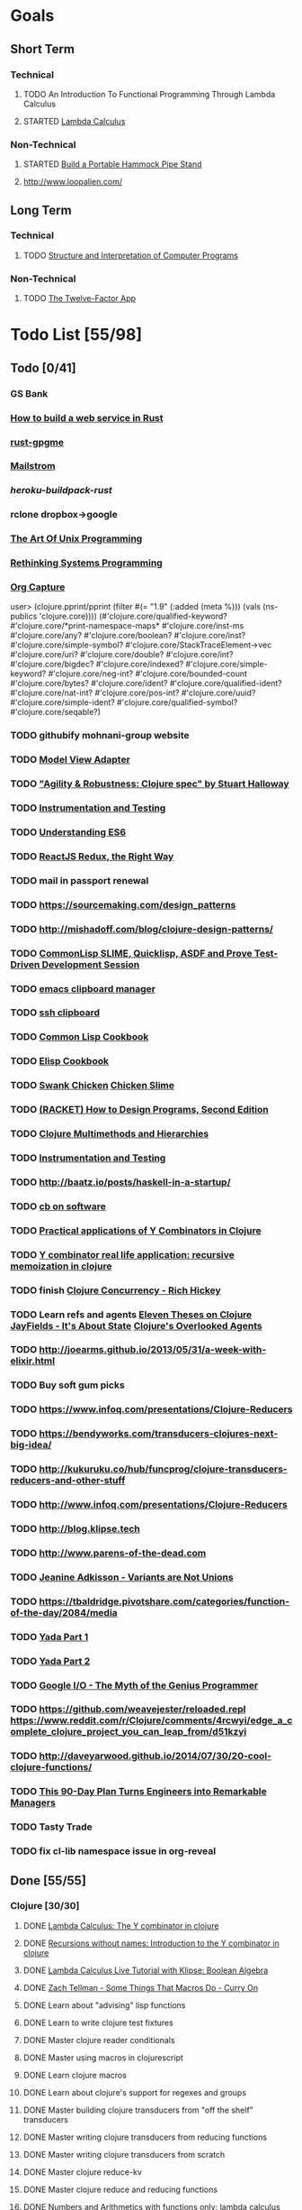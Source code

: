* Goals
** Short Term
*** Technical
**** TODO An Introduction To Functional Programming Through Lambda Calculus
**** STARTED [[http://xuanji.appspot.com/isicp/lambda.html][Lambda Calculus]]
*** Non-Technical
**** STARTED [[http://theultimatehang.com/2012/07/portable-hammock-pipe-stand/][Build a Portable Hammock Pipe Stand]]
**** http://www.loopalien.com/
** Long Term
*** Technical
**** TODO [[http://sarabander.github.io/sicp/][Structure and Interpretation of Computer Programs]]
*** Non-Technical
**** TODO [[http://12factor.net/][The Twelve-Factor App]]

* Todo List [55/98]
** Todo [0/41]
*** GS Bank
*** [[https://github.com/brson/httptest][How to build a web service in Rust]]
*** [[https://github.com/johnschug/rust-gpgme][rust-gpgme]]
*** [[https://github.com/mikedilger/mailstrom][Mailstrom]]
*** [[github.com/emk/heroku-buildpack-rust][heroku-buildpack-rust]]
*** rclone dropbox->google
*** [[http://www.faqs.org/docs/artu/index.html][The Art Of Unix Programming]]
*** [[http://thoughtram.io/rust-and-nickel][Rethinking Systems Programming]]
*** [[http://orgmode.org/manual/Capture.html][Org Capture]]
user> (clojure.pprint/pprint (filter #(= "1.9" (:added (meta %))) (vals (ns-publics 'clojure.core))))
(#'clojure.core/qualified-keyword?
 #'clojure.core/*print-namespace-maps*
 #'clojure.core/inst-ms
 #'clojure.core/any?
 #'clojure.core/boolean?
 #'clojure.core/inst?
 #'clojure.core/simple-symbol?
 #'clojure.core/StackTraceElement->vec
 #'clojure.core/uri?
 #'clojure.core/double?
 #'clojure.core/int?
 #'clojure.core/bigdec?
 #'clojure.core/indexed?
 #'clojure.core/simple-keyword?
 #'clojure.core/neg-int?
 #'clojure.core/bounded-count
 #'clojure.core/bytes?
 #'clojure.core/ident?
 #'clojure.core/qualified-ident?
 #'clojure.core/nat-int?
 #'clojure.core/pos-int?
 #'clojure.core/uuid?
 #'clojure.core/simple-ident?
 #'clojure.core/qualified-symbol?
 #'clojure.core/seqable?)
*** TODO githubify mohnani-group website
*** TODO [[https://stefanoborini.gitbooks.io/modelviewcontroller/content/02_mvc_variations/variations_on_the_triad/10_model_view_adapter.html][Model View Adapter]]
*** TODO [[https://www.youtube.com/watch?v=VNTQ-M_uSo8]["Agility & Robustness: Clojure spec" by Stuart Halloway]]
*** TODO [[http://clojure.org/guides/spec#_instrumentation_and_testing][Instrumentation and Testing]]
*** TODO [[https://leanpub.com/understandinges6/read][Understanding ES6]]
*** TODO [[https://reactjs.co/][ReactJS Redux, the Right Way]]
*** TODO mail in passport renewal
*** TODO https://sourcemaking.com/design_patterns
*** TODO http://mishadoff.com/blog/clojure-design-patterns/
*** TODO [[https://asciinema.org/a/84033][CommonLisp SLIME, Quicklisp, ASDF and Prove Test-Driven Development Session]]
*** TODO [[https://ftfl.ca/blog/2015-12-28-emacs-clipboard-manager.html][emacs clipboard manager]]
*** TODO [[http://stackoverflow.com/questions/1152362/getting-items-on-the-local-clipboard-from-a-remote-ssh-session][ssh clipboard]]
*** TODO [[http://lispcookbook.github.io/cl-cookbook/][Common Lisp Cookbook]]
*** TODO [[https://www.emacswiki.org/emacs/ElispCookbook][Elisp Cookbook]]
*** TODO [[https://github.com/nickg/swank-chicken][Swank Chicken]] [[http://wiki.call-cc.org/eggref/4/slime][Chicken Slime]]
*** TODO [[http://www.ccs.neu.edu/home/matthias/HtDP2e/index.html][(RACKET) How to Design Programs, Second Edition]]
*** TODO [[http://clojure.org/reference/multimethods][Clojure Multimethods and Hierarchies]]
*** TODO [[http://clojure.org/guides/spec#_instrumentation_and_testing][Instrumentation and Testing]]
*** TODO [[http://baatz.io/posts/haskell-in-a-startup/]]
*** TODO [[https://christopherdbui.com][cb on software]]
*** TODO [[http://www.viksit.com/tags/clojure/practical-applications-y-combinator-clojure/][Practical applications of Y Combinators in Clojure]]
*** TODO [[http://blog.klipse.tech/lambda/2016/08/10/y-combinator-app.html][Y combinator real life application: recursive memoization in clojure]]
*** TODO finish [[https://youtu.be/dGVqrGmwOAw?t=1317][Clojure Concurrency - Rich Hickey]]
*** TODO Learn refs and agents [[http://www.tbray.org/ongoing/When/200x/2009/12/01/Clojure-Theses][Eleven Theses on Clojure]] [[http://blog.jayfields.com/2011/04/clojure-state-management.html][JayFields - It's About State]] [[http://www.shayne.me/blog/2015/2015-09-14-clojure-agents/][Clojure's Overlooked Agents]]
*** TODO http://joearms.github.io/2013/05/31/a-week-with-elixir.html
*** TODO Buy soft gum picks
*** TODO https://www.infoq.com/presentations/Clojure-Reducers
*** TODO https://bendyworks.com/transducers-clojures-next-big-idea/
*** TODO http://kukuruku.co/hub/funcprog/clojure-transducers-reducers-and-other-stuff
*** TODO http://www.infoq.com/presentations/Clojure-Reducers
*** TODO http://blog.klipse.tech
*** TODO http://www.parens-of-the-dead.com
*** TODO [[https://www.youtube.com/watch?v=ZQkIWWTygio][Jeanine Adkisson - Variants are Not Unions]]
*** TODO https://tbaldridge.pivotshare.com/categories/function-of-the-day/2084/media
*** TODO [[https://juxt.pro/blog/posts/yada-1.html][Yada Part 1]]
*** TODO [[https://juxt.pro/blog/posts/yada-2.html][Yada Part 2]]
*** TODO [[https://www.youtube.com/watch?v=0SARbwvhupQw][Google I/O - The Myth of the Genius Programmer]]
*** TODO https://github.com/weavejester/reloaded.repl [[https://www.reddit.com/r/Clojure/comments/4rcwyi/edge_a_complete_clojure_project_you_can_leap_from/d51kzyi]]
*** TODO http://daveyarwood.github.io/2014/07/30/20-cool-clojure-functions/
*** TODO [[http://firstround.com/review/this-90-day-plan-turns-engineers-into-remarkable-managers/][This 90-Day Plan Turns Engineers into Remarkable Managers]]
*** TODO Tasty Trade
*** TODO fix cl-lib namespace issue in org-reveal

** Done [55/55]
*** Clojure [30/30]
**** DONE [[http://blog.klipse.tech/lambda/2016/08/07/pure-y-combinator-clojure.html][Lambda Calculus: The Y combinator in clojure]]
**** DONE [[http://blog.klipse.tech/lambda/2016/08/07/almost-y-combinator-clojure.html][Recursions without names: Introduction to the Y combinator in clojure]]
**** DONE [[http://blog.klipse.tech/lambda/2016/07/24/lambda-calculus-2.html][Lambda Calculus Live Tutorial with Klipse: Boolean Algebra]]
**** DONE [[https://www.youtube.com/watch?v=o69H0MXCNxw][Zach Tellman - Some Things That Macros Do - Curry On]]
**** DONE Learn about "advising" lisp functions
**** DONE Learn to write clojure test fixtures
**** DONE Master clojure reader conditionals
**** DONE Master using macros in clojurescript
**** DONE Learn clojure macros
**** DONE Learn about clojure's support for regexes and groups
**** DONE Master building clojure transducers from "off the shelf" transducers
**** DONE Master writing clojure transducers from reducing functions
**** DONE Master writing clojure transducers from scratch
**** DONE Master clojure reduce-kv
**** DONE Master clojure reduce and reducing functions
**** DONE [[http://blog.klipse.tech/lambda/2016/07/24/lambda-calculus-1.html][Numbers and Arithmetics with functions only: lambda calculus live tutorial]]
**** DONE Learn property-based testing using clojure.spec
**** DONE Learn clojure.spec
**** DONE Learn oauth2 protocol and implement in clojure
**** DONE Learn how to use clojurescript with [[https://github.com/drapanjanas/re-natal][React Native]]
**** DONE Learn [[http://reagent-project.github.io][Reagent]]
**** DONE Master Functional Reactive Programming [[https://github.com/Day8/re-frame][Re-frame]]
**** DONE [[http://www.lispcast.com/clj-refactor][lisp-cast cheat sheet rationale]]
**** DONE Learn clojure multimethods
**** DONE Learn clojure deftype
**** DONE Learn clojure reify
**** DONE Learn clojure protocols
**** DONE Learn clojure records
**** DONE [[https://www.hackerrank.com/domains/tutorials/30-days-of-code][30 Days of Code - Java based HackerRank course]]
**** DONE Write a [[https://github.com/halcyon/hackerrank-clj][test harness in Clojure that can evaluate HackerRank solutions]]
*** Open Source Contributions [5/5]
**** DONE update defunkt's emacs gist documentation to use oauth tokens - [[https://github.com/defunkt/gist.el/pull/91][PR-91]]
**** DONE fix java 8 doc lookups in ensime-server - [[https://github.com/ensime/ensime-server/pull/1441][PR-1441]]
**** DONE Refactor org2jekyll to accept jekyll properties [[https://github.com/ardumont/org2jekyll/pull/41][PR-41]]
**** DONE Setup CI for org2jekyll with travis [[https://github.com/ardumont/org2jekyll/pull/31][PR-31]]
**** DONE Implement run test at point for testing in Emacs Lisp [[https://github.com/tonini/overseer.el/pull/8][PR-8]]
*** DONE [[http://xuanji.appspot.com/isicp/lambda.html][From Church Numerals to Y Combinators]]
*** DONE Setup emacs to automate gnupg encryption of private information and to automatically sign git commits
*** DONE http://orgmode.org/manual/Fast-access-to-TODO-states.html#Fast-access-to-TODO-states
*** DONE check out slack emacs clients (valuable for moving code in and out of emacs) - and for thinking about SMS emacs
*** DONE Learn google data apis
*** DONE Venkat's erlang talk
*** DONE Write tests for [[https://github.com/halcyon/fundamentals][java8 lambda and streaming code]]
*** DONE Use diminish on several minor modes - flycheck etc
*** DONE Write [[https://github.com/halcyon/fundamentals][java8 lambda and streaming code]]
*** DONE [[https://github.com/yjwen/org-reveal][Convert org mode to reveal slide shows]] [[http://jr0cket.co.uk/2013/10/create-cool-slides--Org-mode-Revealjs.html][cool slides]]
*** DONE presentations should go on slides.zeddworks.com
*** DONE http://www.perfectlyrandom.org/2014/06/29/adding-disqus-to-your-jekyll-powered-github-pages/
*** DONE Flycheck Clojure [[https://github.com/halcyon/dotfiles/blob/master/emacs/.emacs.d/init.el#L453-L468][init.el changes]] and [[https://github.com/halcyon/dotfiles/blob/master/lein/.lein/profiles.clj#L9][lein profile changes]]
*** DONE Turn org files into slide shows
*** DONE https://github.com/clojure-emacs/clj-refactor.el
*** DONE Setup EMACS as a postgres client
*** DONE [[https://allysonjulian.com/setting-up-docker-with-xhyve/][Setting up docker with xhyve (OS X virtualization)]]
*** DONE https://github.com/flycheck/flycheck
*** DONE https://www.masteringemacs.org/article/spotlight-flycheck-a-flymake-replacement
*** DONE Setup persistent nrepl history in EMACS

* Hold [0/77]
** Git
*** HOLD [[https://codewords.recurse.com/issues/two/git-from-the-inside-out][Git From the Inside Out]]
*** HOLD https://jwiegley.github.io/git-from-the-bottom-up/
*** HOLD [[https://git-scm.com/docs/git-rebase][Splitting Commits]]

*** HOLD [[https://hackernoon.com/lesser-known-git-commands-151a1918a60#.q9w1gtwhh][Lesser Known Git Commands]]
** HOLD [[http://learnyouahaskell.com/][Learn You a Haskell for Great Good!]]
** HOLD [[http://www.macs.hw.ac.uk/~greg/books/gjm.book95.ps][G.J.Michaelson, Elementary Standard ML, UCL Press, ISBN 1-85728-398-8, 1995]]
** HOLD [[http://www.macs.hw.ac.uk/~greg/books/gjm.lambook88.ps][G.J.Michaelson, An Introduction to Functional Programming Through Lambda Calculus, Addison-Wesley, ISBN 0-201-17812-5, 1988]]
** HOLD [[https://quantumexperience.ng.bluemix.net/qstage/#/tutorial?sectionId=c59b3710b928891a1420190148a72cce][IBM Quantum Computing Tutorial]]
** HOLD [[http://exercism.io/][Setup exercism.io to practice Haskell exercises]]
** HOLD [[http://www.drdobbs.com/parallel/lisp-classes-in-the-metaobject-protocol/200000266][Lisp: Classes in the Metaobject Protocol]]
** HOLD [[http://learnyouanelm.github.io/][Learn You an Elm]]
** HOLD [[http://learnyousomeerlang.com/][Learn You Some Erlang for Great Good!]]
** HOLD [[https://www.youtube.com/playlist?list=PLlML6SMLMRgAooeL26mW502jCgWikqx_n][University of Kent MOOC - Functional Programming with Erlang]]
** HOLD FATS talk on configuring Emacs
** HOLD FATS talk on flycheck-clojure
** HOLD FATS talk on using EMACS as a postgres client
** HOLD FATS talk on setting up EMACS for the terminal
** HOLD https://pragprog.com/book/cjclojure/mastering-clojure-macros
** HOLD [[http://gigamonkeys.com/book/][Practical Common Lisp]]
** HOLD [[https://class.coursera.org/progfun-002/lecture][Coursera - Functional Programming Principles in Scala]]
** HOLD [[http://www.alchemist-elixir.org/][Alchemist - Elixir Integration for Emacs]]
** HOLD https://www.cs.uic.edu/~jbell/CourseNotes/OperatingSystems/4_Threads.html
** HOLD https://github.com/patric-r/jvmtop
** HOLD http://stackoverflow.com/questions/2129044/java-heap-terminology-young-old-and-permanent-generations
** HOLD http://stuartsierra.com/2016/01/09/how-to-name-clojure-functions
** HOLD https://github.com/jkbrzt/httpie
** HOLD [[http://sarabander.github.io/sicp/html/1_002e1.xhtml#g_t1_002e1][SICP - 1.1 Sections 1-8 The Elements of Programming]]
** HOLD http://www.sicpdistilled.com/
** HOLD http://acaird.github.io/computers/2013/05/24/blogging-with-org-and-git/
** HOLD http://emacs-doctor.com/blogging-from-emacs.html
** HOLD http://tex.stackexchange.com/questions/157332/how-can-you-make-your-cv-accessible
** HOLD https://github.com/punchagan/resume
** HOLD https://clusterhq.com/2016/02/11/kubernetes-redis-cluster/?utm_source=dbweekly&utm_medium=email
** HOLD https://github.com/mhjort/clj-gatling
** HOLD https://github.com/hugoduncan/criterium
** HOLD https://github.com/mhjort/clojider
** HOLD https://pragprog.com/book/actb/technical-blogging
** HOLD http://jonathangraham.github.io/2015/09/01/Clojure%20functions/
** HOLD http://jonathangraham.github.io/2016/01/07/property_based_testing_clojure_functions/
** HOLD [[https://github.com/awkay/om-tutorial][Learn Om Next using Dev Cards]]
** HOLD The Little Schemer
** HOLD [[https://braydie.gitbooks.io/how-to-be-a-programmer/content/en/index.html][How to be a Programmer]]
** HOLD https://pragprog.com/book/mbfpp/functional-programming-patterns-in-scala-and-clojure
** HOLD http://www.4clojure.com
** HOLD 100 Clojure Functions with Anki Flashcards
** HOLD https://www.masteringemacs.org
** HOLD http://www.datomic.com/training.html https://github.com/Datomic/day-of-datomic
** HOLD https://github.com/cloojure/tupelo
** HOLD http://clojure-cookbook.com/
** HOLD http://matthiasnehlsen.com/blog/2014/10/15/talk-transcripts/
** HOLD https://github.com/evancz/elm-architecture-tutorial
** HOLD Devcards http://rigsomelight.com/devcards/#!/devdemos.core
** HOLD Read Paul Graham Essay
** Functional Thinking - Neal Ford
*** HOLD http://nealford.com/functionalthinking.html
*** HOLD [[http://www.ibm.com/developerworks/java/library/j-ft1/index.html][Functional thinking: Thinking functionally, Part 1]]
*** HOLD [[http://www.ibm.com/developerworks/java/library/j-ft2/index.html][Functional thinking: Thinking functionally, Part 2]]
*** HOLD [[http://www.ibm.com/developerworks/java/library/j-ft3/index.html][Functional thinking: Thinking functionally, Part 3]]
*** HOLD [[http://www.ibm.com/developerworks/java/library/j-ft4/index.html][Functional thinking: Immutability]]
*** HOLD [[http://www.ibm.com/developerworks/java/library/j-ft5/index.html][Functional thinking: Coupling and composition, Part 1]]
*** HOLD [[http://www.ibm.com/developerworks/java/library/j-ft6/index.html][Functional thinking: Coupling and composition, Part 2]]
*** HOLD [[http://www.ibm.com/developerworks/java/library/j-ft7/index.html][Functional thinking: Functional features in Groovy, Part 1]]
*** HOLD [[http://www.ibm.com/developerworks/java/library/j-ft8/index.html][Functional thinking: Functional features in Groovy, Part 2]]
*** HOLD [[http://www.ibm.com/developerworks/java/library/j-ft9/index.html][Functional thinking: Functional features in Groovy, Part 3]]
*** HOLD [[http://www.ibm.com/developerworks/java/library/j-ft10/index.html][Functional thinking: Functional design patterns, Part 1]]
*** HOLD [[http://www.ibm.com/developerworks/java/library/j-ft11/index.html][Functional thinking: Functional design patterns, Part 2]]
*** HOLD [[http://www.ibm.com/developerworks/java/library/j-ft12/index.html][Functional thinking: Functional design patterns, Part 3]]
*** HOLD [[http://www.ibm.com/developerworks/java/library/j-ft13/index.html][Functional thinking: Functional error handling with Either and Option]]
*** HOLD [[http://www.ibm.com/developerworks/java/library/j-ft14/index.html][Functional thinking: Either trees and pattern matching]]
*** HOLD [[http://www.ibm.com/developerworks/java/library/j-ft15/index.html][Functional thinking: Rethinking dispatch]]
*** HOLD [[http://www.ibm.com/developerworks/java/library/j-ft16/index.html][Functional thinking: Tons of transformations]]
*** HOLD [[http://www.ibm.com/developerworks/java/library/j-ft17/index.html][Functional thinking: Transformations and optimizations]]
** HOLD https://github.com/rupa/z
** HOLD https://www.bountysource.com/teams/cider
** HOLD http://www.jorgecastro.org/2016/02/12/super-fast-local-workloads-with-juju/
** HOLD http://www.mbtest.org/
** HOLD http://beautifulracket.com/first-lang.html
** HOLD http://practicaltypography.com/equity.html

* Reminders
** [[http://gen.lib.rus.ec/][Library Genesis]]
** Quotes
*** Give me six hours to chop down a tree and I will spend the first four sharpening the axe.  --Abraham Lincoln
** Git
*** unstage = reset HEAD
*** uncommit = reset --soft HEAD^
** Tennis
*** Current Tips
- Serve
  - Square shoulders at last possible moment before contact
- Volley
  - Most of volleying should be done by moving feet to correct position
  - Ready position with arms extended
  - Open racket face when ball is low, and close racket face depending on how high the volley is
  - Lead with the edge
  - C shaped for super high volleys
  - Remember on backhand to bring left elbow up high to provide
    correct prep angle (yet still have the racket in front of body)
  - Backhand volley when ball is coming at body
- Backhand
  - hands under the ball every time
  - bend knees
  - hit out front and extend racket, do not whip

*** Under and up
*** 4 points of contact
*** Seven attributes that lead to success
- Confidence
- Determination
- Engagement
- Professionalism
- Resiliency
- Respectfulness
- Toughness

*** 4 errors and how to prevent them
- Net: Hand must be under ball, and push up and forward
- Long: Close racket face
- Wide L: Full contact through ball
- Wide R: Contact in front
*** Serve
- Toss ball high
- Raise left hand and measure ball while hitting
- Hit up on ball
- Pronate wrist
- Balance, minimize motion in feet
- Right to left motion
- Pronation drill at fence
*** Overhead
- Always turn body sideways to hit an overhead (shoulder turn just like on the serve)
*** DNO footwork
- Defense: Open stance, highest net clearance - 10 ft or more over net, Always cross court
- Neutral: Semi open stance - Middle clearance - 5-10 ft over net, Always cross court
- Offense: Closed stance - Lowest clearance - 2-5 ft or more over net, Down the line?
*** 2-handed backhand
- Stance Sideways, chest facing the fence
- Grip
 - Bottom Continental
 - Top Eastern
- Start with butt of racket pointed straight down at the ground, and racket head up
- Next small circle with racket head kept closed but moving towards
  the ground, butt of racket should be pointing at target at
  completion of circle
- Contact point should be far in front, extend
- Hold on to racket with both hands all the way through follow through
- Loose wrists
*** Ground strokes
- Bend the ball
 - All in the loose wrists
*** Volley
- Most important thing is to lock the wrist with racket straight up, butt pointed straight down at ground
*** Serve + Volley
- On Deuce side only - serve to the backhand, and close in on ad side
  to volley.  Opponent is most likely to hit towards the center
- On Ad side - serve to the backhand wide with kick, close towards the center
*** Drills
- Tie Breaker where one loses a point if they hit two ground strokes
  into the service box. Yell short on the first one that is in the
  service box
- Tie Breaker where goal is to serve to backhand and re-return to backhand
- Serve straight down using only wrist - goal is to get 3 bounces before it bounces over the net
- 50 wrist flops using net to keep arm stationary (hit the net with the racket every time)
** Clojure
- doto
- refs
- agents
** House
*** [[http://homeguides.sfgate.com/transplant-maple-trees-41935.html][How to transplant a maple]]

* readability
- https://incenp.org/notes/2015/using-an-offline-gnupg-master-key.html
- http://www.kalzumeus.com/2016/06/03/kalzumeus-podcast-episode-12-salary-negotiation-with-josh-doody/
- https://blog.caseylucas.com/2013/03/03/oracle-sqlplus-and-instant-client-on-mac-osx-without-dyld_library_path/
- https://alexcabal.com/creating-the-perfect-gpg-keypair/
- http://firstround.com/review/this-90-day-plan-turns-engineers-into-remarkable-managers/
- http://www.drdobbs.com/parallel/lisp-classes-in-the-metaobject-protocol/200000266
- http://sectionhiker.com/portable-hammock-stands-for-camping-by-derek-hansen/
- https://leonid.shevtsov.me/post/oauth2-is-easy/
- https://www.booleanknot.com/blog/2016/07/15/asynchronous-ring.html
- https://hacks.mozilla.org/2014/09/single-div-drawings-with-css/
- http://hubpages.com/technology/Clojure-macro-writing-macros
- https://learnxinyminutes.com/docs/clojure-macros/
- https://www.reddit.com/r/Clojure/comments/4rcwyi/edge_a_complete_clojure_project_you_can_leap_from/d51kzyi
- http://evincarofautumn.blogspot.com/2012/02/why-concatenative-programming-matters.html
- http://cellperformance.beyond3d.com/articles/2008/03/three-big-lies.html
- https://techcrunch.com/2016/07/02/andy-jassys-brief-history-of-the-genesis-of-aws/
- http://help.trello.com/article/821-using-markdown-in-trello
- http://help.trello.com/article/734-how-to-use-trello-like-a-pro
- https://sites.google.com/site/steveyegge2/effective-emacs
- http://blog.darevay.com/2011/08/briefly-the-arity-reduce-pattern-in-clojure/
- http://clojure.org/reference/transients
- http://martinfowler.com/bliki/CircuitBreaker.html
- https://lexi-lambda.github.io/blog/2016/06/12/four-months-with-haskell/
- http://bytopia.org/2014/07/07/inline-functions-in-clojure/
- http://prog21.dadgum.com/215.html
- http://prog21.dadgum.com/218.html
- http://prog21.dadgum.com/195.html
- http://prog21.dadgum.com/177.html
- https://www.gnu.org/software/emacs/emacs-paper.html
- https://github.com/chemouna/ClojureResources
- http://www.evanmiller.org/elixir-ram-and-the-template-of-doom.html
- http://kotka.de/blog/2010/03/memoize_done_right.html
- http://betterexplained.com/guides/calculus/
- http://www.breck-mckye.com/blog/2016/04/monads-explained-quickly/
- http://www.businessinsider.com/the-inside-story-of-how-amazon-created-echo-2016-4?op=1
- https://www.thekua.com/atwork/2016/04/12-years-12-lessons-working-at-thoughtworks/
- http://mockfakestub.logdown.com/posts/289830
- https://wiki.archlinux.org/index.php/Emacs#Shift_.2B_Arrow_keys_not_working_in_emacs_within_tmux
- https://github.com/Homebrew/homebrew-bundle
- https://github.com/colinrymer/philote/blob/master/roles/development/tasks/osx_defaults.yml
- http://www.nytimes.com/2016/03/26/opinion/andy-groves-warning-to-silicon-valley.html?action=click&pgtype=Homepage&clickSource=story-heading&module=opinion-c-col-left-region&region=opinion-c-col-left-region&WT.nav=opinion-c-col-left-region&_r=1
- http://thinkrelevance.com/blog/2011/11/15/documenting-architecture-decisions
- https://www.oreilly.com/ideas/why-a-pattern-language-for-microservices?imm_mid=0e20f1&cmp=em-prog-na-na-newsltr_20160326
- http://jacquesmattheij.com/my-passion-was-my-weak-spot
- http://www.nytimes.com/2016/02/28/magazine/what-google-learned-from-its-quest-to-build-the-perfect-team.html?hp&action=click&pgtype=Homepage&clickSource=story-heading&module=second-column-region&region=top-news&WT.nav=top-news&_r=1
- https://codewords.recurse.com/issues/two/git-from-the-inside-out
- http://blogs.scientificamerican.com/guest-blog/beyond-resveratrol-the-anti-aging-nad-fad/?utm_source=outbrain&utm_medium=content&utm_term=longevity&utm_content=fastandMIT&utm_campaign=june2015
- http://www.fastcompany.com/944128/worker-interrupted-cost-task-switching
- https://moz.com/rand/if-management-is-the-only-way-up-were-all-fd/
- http://stuartsierra.com/2016/01/09/how-to-name-clojure-functions
- https://blogs.oracle.com/jonthecollector/entry/presenting_the_permanent_generation
- http://orgmode.org/worg/org-contrib/babel/languages/ob-doc-clojure.html
- http://www.academia.edu/9761706/Building_a_Technical_Blog_Site_With_Jekyll_And_Emacs
- http://juanreyero.com/open/ox-leanpub/index.html
- http://jonathangraham.github.io/2015/09/01/Clojure%20functions/
- http://juanreyero.com/article/emacs/org-teams.html
- http://paulgraham.com/popular.html
- http://begriffs.com/posts/2016-01-29-making-twenty-percent-time-work.html
- https://divan.github.io/posts/go_concurrency_visualize/
- http://paulgraham.com/javacover.html
- http://paulgraham.com/avg.html
- http://lib.store.yahoo.net/lib/paulgraham/bbnexcerpts.txt
- http://lib.store.yahoo.net/lib/paulgraham/acl1.txt
- http://lib.store.yahoo.net/lib/paulgraham/acl2.txt
- http://paulgraham.com/progbot.html
- https://www.masteringemacs.org/article/spotlight-flycheck-a-flymake-replacement
- http://anmonteiro.com/2016/01/om-next-query-syntax/
- http://web.media.mit.edu/~minsky/OLPC-1.html
- http://staltz.com/why-react-redux-is-an-inferior-paradigm.html
- http://blog.circleci.com/why-we-use-om-and-why-were-excited-for-om-next/
- https://wingolog.org/archives/2016/01/19/unboxing-in-guile
- https://dzone.com/articles/the-observer-pattern-using-modern-java?edition=132257&utm_source=Daily%20Digest&utm_medium=email&utm_content=DZone%20Daily%20Digest&utm_campaign=dd%202016-01-12&userid=796093
- http://seekingalpha.com/article/3817686-options-boost-exxon-mobil-yield
- http://www.more-magic.net/posts/internals-data-representation.html
- http://www.more-magic.net/posts/internals-gc.html
- http://mishadoff.com/blog/clojure-design-patterns/

A Perfect Murder
Action Jackson
Airheads
Akira - CD2
All The Pretty Horses
Amadeus.CD1.avi
Animal Crackers
noble-apoc1.avi
BadBoys
Barry Lyndon Cd2.avi
Basic Instinct
Bend it like Beckham
Beverly Hills Cops 3
Black Mask
Black Rain CD1.avi
Black Rain CD2.avi
